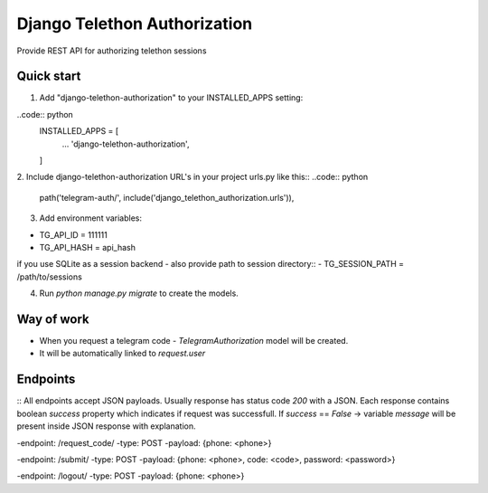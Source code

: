 =====
Django Telethon Authorization
=====

Provide REST API for authorizing telethon sessions

Quick start
-----------

1. Add "django-telethon-authorization" to your INSTALLED_APPS setting::

..code:: python
    INSTALLED_APPS = [
        ...
        'django-telethon-authorization',
    ]

2. Include django-telethon-authorization URL's in your project urls.py like this::
..code:: python
    path('telegram-auth/', include('django_telethon_authorization.urls')),


3. Add environment variables::

- TG_API_ID = 111111
- TG_API_HASH = api_hash
if you use SQLite as a session backend - also provide path to session directory::
- TG_SESSION_PATH = /path/to/sessions

4. Run `python manage.py migrate` to create the  models.

Way of work
------------

- When you request a telegram code - `TelegramAuthorization` model will be created.
- It will be automatically linked to `request.user`

Endpoints
------------

::
All endpoints accept JSON payloads.
Usually response has status code `200` with a JSON.
Each response contains boolean `success` property which indicates if request was successfull.
If `success` == `False` -> variable `message` will be present inside JSON response with explanation.


-endpoint: /request_code/
-type: POST
-payload: {phone: <phone>}

-endpoint: /submit/
-type: POST
-payload: {phone: <phone>, code: <code>, password: <password>}

-endpoint: /logout/
-type: POST
-payload: {phone: <phone>}